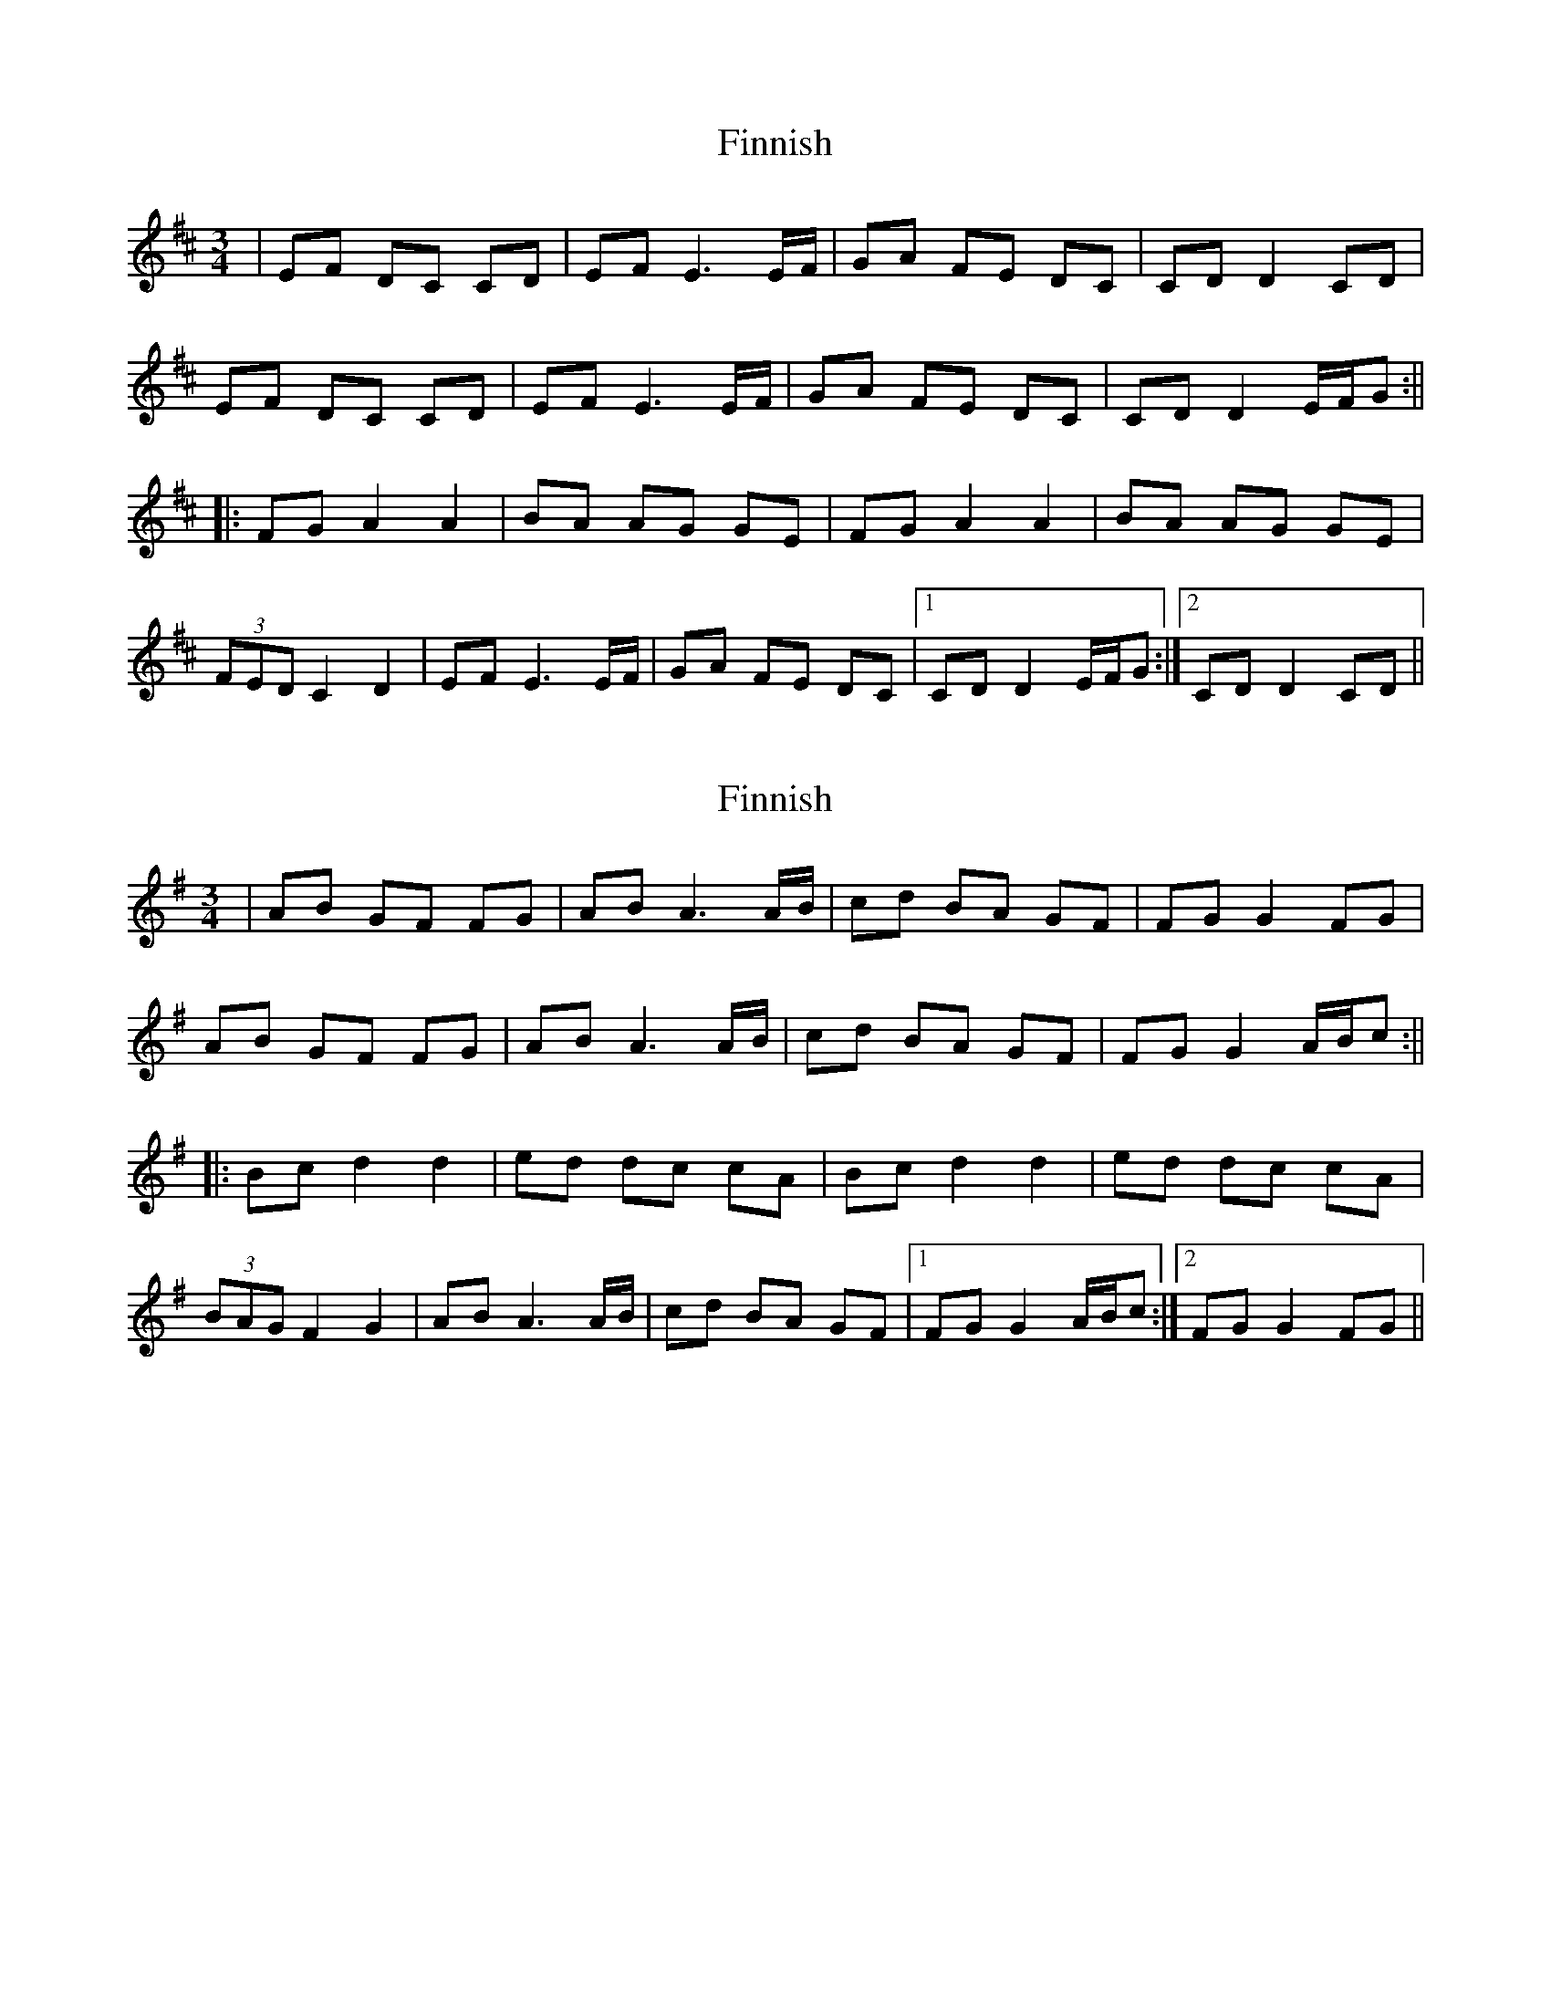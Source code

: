 X: 1
T: Finnish
Z: JACKB
S: https://thesession.org/tunes/14004#setting25351
R: waltz
M: 3/4
L: 1/8
K: Dmaj
|EF DC CD|EF E3E/F/|GA FE DC|CD D2 CD|
EF DC CD|EF E3E/F/|GA FE DC|CD D2 E/F/G:||
|:FG A2 A2|BA AG GE|FG A2 A2|BA AG GE|
(3FED C2 D2|EF E3E/F/|GA FE DC|1CD D2 E/F/G:|2CD D2 CD||
X: 2
T: Finnish
Z: JACKB
S: https://thesession.org/tunes/14004#setting25352
R: waltz
M: 3/4
L: 1/8
K: Gmaj
|AB GF FG|AB A3A/B/|cd BA GF|FG G2 FG|
AB GF FG|AB A3A/B/|cd BA GF|FG G2 A/B/c:||
|:Bc d2 d2|ed dc cA|Bc d2 d2|ed dc cA|
(3BAG F2 G2|AB A3A/B/|cd BA GF|1FG G2 A/B/c:|2FG G2 FG||
